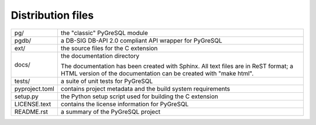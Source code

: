 Distribution files
------------------

============== =

pg/            the "classic" PyGreSQL module

pgdb/          a DB-SIG DB-API 2.0 compliant API wrapper for PyGreSQL

ext/           the source files for the C extension

docs/          the documentation directory

               The documentation has been created with Sphinx.
               All text files are in ReST format; a HTML version of
               the documentation can be created with "make html".

tests/         a suite of unit tests for PyGreSQL

pyproject.toml contains project metadata and the build system requirements

setup.py       the Python setup script used for building the C extension

LICENSE.text   contains the license information for PyGreSQL

README.rst     a summary of the PyGreSQL project

============== =
